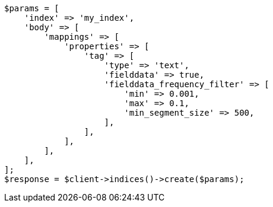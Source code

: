 // mapping/params/fielddata.asciidoc:117

[source, php]
----
$params = [
    'index' => 'my_index',
    'body' => [
        'mappings' => [
            'properties' => [
                'tag' => [
                    'type' => 'text',
                    'fielddata' => true,
                    'fielddata_frequency_filter' => [
                        'min' => 0.001,
                        'max' => 0.1,
                        'min_segment_size' => 500,
                    ],
                ],
            ],
        ],
    ],
];
$response = $client->indices()->create($params);
----
